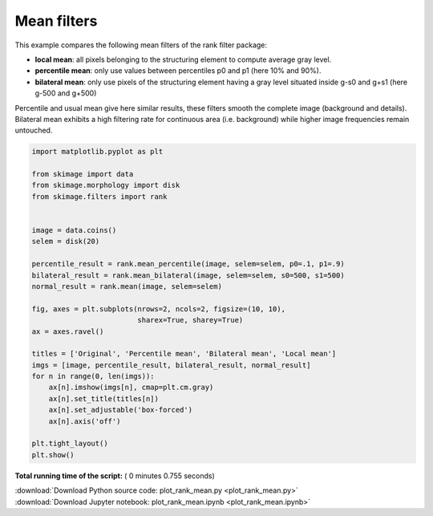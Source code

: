 

.. _sphx_glr_auto_examples_filters_plot_rank_mean.py:


============
Mean filters
============

This example compares the following mean filters of the rank filter package:

* **local mean**: all pixels belonging to the structuring element to compute
  average gray level.
* **percentile mean**: only use values between percentiles p0 and p1
  (here 10% and 90%).
* **bilateral mean**: only use pixels of the structuring element having a gray
  level situated inside g-s0 and g+s1 (here g-500 and g+500)

Percentile and usual mean give here similar results, these filters smooth the
complete image (background and details). Bilateral mean exhibits a high
filtering rate for continuous area (i.e. background) while higher image
frequencies remain untouched.




.. image:: /auto_examples/filters/images/sphx_glr_plot_rank_mean_001.png
    :align: center





.. code-block:: python


    import matplotlib.pyplot as plt

    from skimage import data
    from skimage.morphology import disk
    from skimage.filters import rank


    image = data.coins()
    selem = disk(20)

    percentile_result = rank.mean_percentile(image, selem=selem, p0=.1, p1=.9)
    bilateral_result = rank.mean_bilateral(image, selem=selem, s0=500, s1=500)
    normal_result = rank.mean(image, selem=selem)

    fig, axes = plt.subplots(nrows=2, ncols=2, figsize=(10, 10),
                             sharex=True, sharey=True)
    ax = axes.ravel()

    titles = ['Original', 'Percentile mean', 'Bilateral mean', 'Local mean']
    imgs = [image, percentile_result, bilateral_result, normal_result]
    for n in range(0, len(imgs)):
        ax[n].imshow(imgs[n], cmap=plt.cm.gray)
        ax[n].set_title(titles[n])
        ax[n].set_adjustable('box-forced')
        ax[n].axis('off')

    plt.tight_layout()
    plt.show()

**Total running time of the script:** ( 0 minutes  0.755 seconds)



.. container:: sphx-glr-footer


  .. container:: sphx-glr-download

     :download:`Download Python source code: plot_rank_mean.py <plot_rank_mean.py>`



  .. container:: sphx-glr-download

     :download:`Download Jupyter notebook: plot_rank_mean.ipynb <plot_rank_mean.ipynb>`

.. rst-class:: sphx-glr-signature

    `Generated by Sphinx-Gallery <http://sphinx-gallery.readthedocs.io>`_
